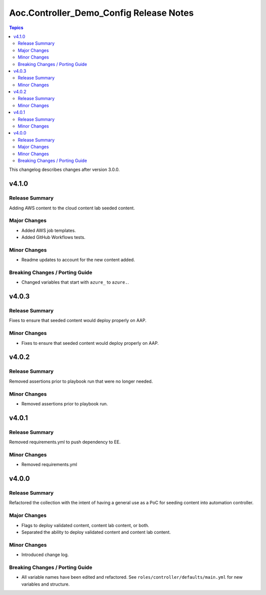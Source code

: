 ========================================
Aoc.Controller_Demo_Config Release Notes
========================================

.. contents:: Topics

This changelog describes changes after version 3.0.0.

v4.1.0
======

Release Summary
---------------

Adding AWS content to the cloud content lab seeded content.

Major Changes
-------------

- Added AWS job templates.
- Added GitHub Workflows tests.

Minor Changes
-------------

- Readme updates to account for the new content added.

Breaking Changes / Porting Guide
--------------------------------

- Changed variables that start with ``azure_`` to ``azure.``.

v4.0.3
======

Release Summary
---------------

Fixes to ensure that seeded content would deploy properly on AAP.

Minor Changes
-------------

- Fixes to ensure that seeded content would deploy properly on AAP.

v4.0.2
======

Release Summary
---------------

Removed assertions prior to playbook run that were no longer needed.

Minor Changes
-------------

- Removed assertions prior to playbook run.

v4.0.1
======

Release Summary
---------------

Removed requirements.yml to push dependency to EE.

Minor Changes
-------------

- Removed requirements.yml

v4.0.0
======

Release Summary
---------------

Refactored the collection with the intent of having a general use as a PoC for seeding content into automation controller.

Major Changes
-------------

- Flags to deploy validated content, content lab content, or both.
- Separated the ability to deploy validated content and content lab content.

Minor Changes
-------------

- Introduced change log.

Breaking Changes / Porting Guide
--------------------------------

- All variable names have been edited and refactored. See ``roles/controller/defaults/main.yml`` for new variables and structure.
